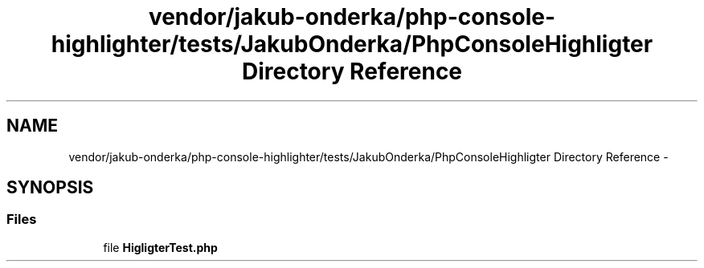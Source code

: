 .TH "vendor/jakub-onderka/php-console-highlighter/tests/JakubOnderka/PhpConsoleHighligter Directory Reference" 3 "Tue Apr 14 2015" "Version 1.0" "VirtualSCADA" \" -*- nroff -*-
.ad l
.nh
.SH NAME
vendor/jakub-onderka/php-console-highlighter/tests/JakubOnderka/PhpConsoleHighligter Directory Reference \- 
.SH SYNOPSIS
.br
.PP
.SS "Files"

.in +1c
.ti -1c
.RI "file \fBHigligterTest\&.php\fP"
.br
.in -1c
